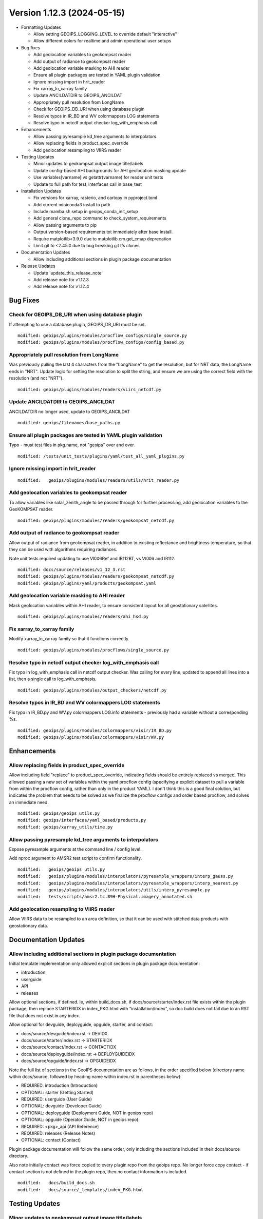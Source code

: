 .. dropdown:: Distribution Statement

 | # # # This source code is protected under the license referenced at
 | # # # https://github.com/NRLMMD-GEOIPS.

Version 1.12.3 (2024-05-15)
***************************

* Formatting Updates

  * Allow setting GEOIPS_LOGGING_LEVEL to override default "interactive"
  * Allow different colors for realtime and admin operational user setups
* Bug fixes

  * Add geolocation variables to geokompsat reader
  * Add output of radiance to geokompsat reader
  * Add geolocation variable masking to AHI reader
  * Ensure all plugin packages are tested in YAML plugin validation
  * Ignore missing import in hrit_reader
  * Fix xarray_to_xarray family
  * Update ANCILDATDIR to GEOIPS_ANCILDAT
  * Appropriately pull resolution from LongName
  * Check for GEOIPS_DB_URI when using database plugin
  * Resolve typos in IR_BD and WV colormappers LOG statements
  * Resolve typo in netcdf output checker log_with_emphasis call
* Enhancements

  * Allow passing pyresample kd_tree arguments to interpolators
  * Allow replacing fields in product_spec_override
  * Add geolocation resampling to VIIRS reader
* Testing Updates

  * Minor updates to geokompsat output image title/labels
  * Update config-based AHI backgrounds for AHI geolocation masking update
  * Use variables[varname] vs getattr(varname) for reader unit tests
  * Update to full path for test_interfaces call in base_test
* Installation Updates

  * Fix versions for xarray, rasterio, and cartopy in pyproject.toml
  * Add current miniconda3 install to path
  * Include mamba.sh setup in geoips_conda_init_setup
  * Add general clone_repo command to check_system_requirements
  * Allow passing arguments to pip
  * Output version-based requirements.txt immediately after base install.
  * Require matplotlib<3.9.0 due to matplotlib.cm.get_cmap deprecation
  * Limit git to <2.45.0 due to bug breaking git lfs clones
* Documentation Updates

  * Allow including additional sections in plugin package documentation
* Release Updates

  * Update 'update_this_release_note'
  * Add release note for v1.12.3
  * Add release note for v1.12.4

Bug Fixes
=========

Check for GEOIPS_DB_URI when using database plugin
--------------------------------------------------

If attempting to use a database plugin, GEOIPS_DB_URI must be set.

::

  modified: geoips/plugins/modules/procflow_configs/single_source.py
  modified: geoips/plugins/modules/procflow_configs/config_based.py

Appropriately pull resolution from LongName
-------------------------------------------

Was previously pulling the last 4 characters from the "LongName" to get the
resolution, but for NRT data, the LongName ends in "NRT".  Update logic for
setting the resolution to split the string, and ensure we are using the
correct field with the resolution (and not "NRT").

::

  modified: geoips/plugins/modules/readers/viirs_netcdf.py

Update ANCILDATDIR to GEOIPS_ANCILDAT
-------------------------------------

ANCILDATDIR no longer used, update to GEOIPS_ANCILDAT

::

  modified: geoips/filenames/base_paths.py

Ensure all plugin packages are tested in YAML plugin validation
---------------------------------------------------------------

Typo - must test files in pkg.name, not "geoips" over and over.

::

  modified: /tests/unit_tests/plugins/yaml/test_all_yaml_plugins.py

Ignore missing import in hrit_reader
------------------------------------

::

    modified:   geoips/plugins/modules/readers/utils/hrit_reader.py

Add geolocation variables to geokompsat reader
----------------------------------------------

To allow variables like solar_zenith_angle to be passed through for
further processing, add geolocation variables to the GeoKOMPSAT reader.

::

  modified: geoips/plugins/modules/readers/geokompsat_netcdf.py

Add output of radiance to geokompsat reader
----------------------------------------------

Allow output of radiance from geokompsat reader, in addition to existing
reflectance and brightness temperature, so that they can be used with
algorithms requiring radiances.

Note unit tests required updating to use VI006Ref and IR112BT, vs VI006 and IR112.

::

  modified: docs/source/releases/v1_12_3.rst
  modified: geoips/plugins/modules/readers/geokompsat_netcdf.py
  modified: geoips/plugins/yaml/products/geokompsat.yaml

Add geolocation variable masking to AHI reader
----------------------------------------------

Mask geolocation variables within AHI reader, to ensure
consistent layout for all geostationary satellites.

::

  modified: geoips/plugins/modules/readers/ahi_hsd.py

Fix xarray_to_xarray family
---------------------------

Modify xarray_to_xarray family so that it functions correctly.

::

  modified: geoips/plugins/modules/procflows/single_source.py

Resolve typo in netcdf output checker log_with_emphasis call
------------------------------------------------------------

Fix typo in log_with_emphasis call in netcdf output checker.  Was calling for every
line, updated to append all lines into a list, then a single call to log_with_emphasis.

::

  modified: geoips/plugins/modules/output_checkers/netcdf.py

Resolve typos in IR_BD and WV colormappers LOG statements
---------------------------------------------------------

Fix typo in IR_BD.py and WV.py colormappers LOG.info statements - previously
had a variable without a corresponding %s.

::

  modified: geoips/plugins/modules/colormappers/visir/IR_BD.py
  modified: geoips/plugins/modules/colormappers/visir/WV.py

Enhancements
============

Allow replacing fields in product_spec_override
-----------------------------------------------

Allow including field "replace" to product_spec_override, indicating fields
should be entirely replaced vs merged.  This allowed passing a new set of
variables within the yaml procflow config (specifying a explicit dataset to
pull a variable from within the procflow config, rather than only in the
product YAML).  I don't think this is a good final solution, but indicates
the problem that needs to be solved as we finalize the procflow configs and
order based procflow, and solves an immediate need.

::

  modified: geoips/geoips_utils.py
  modified: geoips/interfaces/yaml_based/products.py
  modified: geoips/xarray_utils/time.py

Allow passing pyresample kd_tree arguments to interpolators
-----------------------------------------------------------

Expose pyresample arguments at the command line / config level.

Add nproc argument to AMSR2 test script to confirm functionality.

::

  modified:   geoips/geoips_utils.py
  modified:   geoips/plugins/modules/interpolators/pyresample_wrappers/interp_gauss.py
  modified:   geoips/plugins/modules/interpolators/pyresample_wrappers/interp_nearest.py
  modified:   geoips/plugins/modules/interpolators/utils/interp_pyresample.py
  modified:   tests/scripts/amsr2.tc.89H-Physical.imagery_annotated.sh

Add geolocation resampling to VIIRS reader
------------------------------------------

Allow VIIRS data to be resampled to an area definition, so that it can be used
with stitched data products with geostationary data.

Documentation Updates
=====================

Allow including additional sections in plugin package documentation
-------------------------------------------------------------------

Initial template implementation only allowed explicit sections in
plugin package documentation:

* introduction
* userguide
* API
* releases

Allow optional sections, if defined.
Ie, within build_docs.sh, if docs/source/starter/index.rst file exists
within the plugin package, then replace STARTERIDX in index_PKG.html
with "installation/index", so doc build does not fail due to an RST file that
does not exist in any index.

Allow optional for devguide, deployguide, opguide, starter, and contact:

* docs/source/devguide/index.rst -> DEVIDX
* docs/source/starter/index.rst -> STARTERIDX
* docs/source/contact/index.rst -> CONTACTIDX
* docs/source/deployguide/index.rst -> DEPLOYGUIDEIDX
* docs/source/opguide/index.rst -> OPGUIDEIDX

Note the full list of sections in the GeoIPS documentation are as follows,
in the order specified below
(directory name within docs/source, followed by heading name within index.rst
in parentheses below):

* REQUIRED: introduction (Introduction)
* OPTIONAL: starter (Getting Started)
* REQUIRED: userguide (User Guide)
* OPTIONAL: devguide (Developer Guide)
* OPTIONAL: deployguide (Deployment Guide, NOT in geoips repo)
* OPTIONAL: opguide (Operator Guide, NOT in geoips repo)
* REQUIRED: <pkg>_api (API Reference)
* REQUIRED: releases (Release Notes)
* OPTIONAL: contact (Contact)

Plugin package documentation will follow the same order, only including the
sections included in their docs/source directory.

Also note initially contact was force copied to every plugin repo from the
geoips repo.  No longer force copy contact - if contact section is not
defined in the plugin repo, then no contact information is included.

::

  modified:   docs/build_docs.sh
  modified:   docs/source/_templates/index_PKG.html

Testing Updates
===============

Minor updates to geokompsat output image title/labels
-----------------------------------------------------

This must have initially been added with a different version of matplotlib.
This does not appear to impact the actual image at all, or contents of title/
labels.

::

  modified: tests/outputs/geokompsat.static.Visible.imagery_annotated/20231208.030032.GK-2A.geokompsat.Visible.geokompsat.45p56.nmsc.10p0.png


Update config-based AHI backgrounds for AHI geolocation masking update
----------------------------------------------------------------------

GEOIPS/geoips#479 update caused VERY slightly expanded coverage for AHI, due
to update to geolocation masking. AHI background image is slightly expanded.

::

  modified: tests/outputs/amsr2.global_overlay.37pct.imagery_annotated_over_Visible/20200518.062048.gcom-w1.amsr2.37pct.global.10p06.star.20p0.png
  modified: tests/outputs/amsr2.global_overlay.89pct.imagery_annotated_over_Visible/20200518.062048.gcom-w1.amsr2.89pct.global.13p55.star.20p0.png
  modified: tests/outputs/amsr2.global_overlay.37pct.imagery_annotated_over_Infrared-Gray/20200518.062048.gcom-w1.amsr2.37pct.global.10p06.star.20p0.png
  modified: tests/outputs/amsr2.global_overlay.89pct.imagery_annotated_over_Infrared-Gray/20200518.062048.gcom-w1.amsr2.89pct.global.13p55.star.20p0.png

Use variables[varname] vs getattr(varname) for reader unit tests
----------------------------------------------------------------

Standardize xarray variable access.

::

  modified: tests/unit_tests_long/plugins/modules/readers/test_readers.py

Update to full path for test_interfaces call in base_test
---------------------------------------------------------

Use full path to tests/utils/test_interfaces.py, rather than console script
test_interfaces. test_interfaces is no longer a console script, because it
relies on utilities in the "test" infrastructure, so is non-functional with
a pip install of geoips only.

::

  modified: tests/integration_tests/base_test.sh

Installation Updates
====================

Fix versions for xarray, rasterio, and cartopy in pyproject.toml
----------------------------------------------------------------

Require fixed versions for

* xarray (knmi scat reader bug),
* rasterio (geotiff_standard bug)
* cartopy (test image output gridlines, few pixels difference)

::

  modified: pyproject.toml

Add current miniconda3 install to path
--------------------------------------

Add current miniconda3 install to path, to ensure correct conda is used
during conda env calls.

::

  modified: setup/geoips_conda_init_setup

Include mamba.sh setup in geoips_conda_init_setup
-------------------------------------------------

Also redirect which conda stderr to dev/null to avoid unnecessary
printing to screen.

::

  modified:   setup/geoips_conda_init_setup

Add general clone_repo command to check_system_requirements
-----------------------------------------------------------

Allows consistent error checking, and skipping if it already exists.

::

  setup/check_sysstem_requirements.sh

Allow passing arguments to pip
------------------------------

::

  setup/check_sysstem_requirements.sh

Output version-based requirements.txt immediately after base install
--------------------------------------------------------------------

::

  modified: docs/source/starter/installation.rst

Require matplotlib<3.9.0 due to matplotlib.cm.get_cmap deprecation
------------------------------------------------------------------

Will remove this fixed version as soon as we update matplotlib_linear_norm.py for
latest matplotlib syntax.

::

  modified: pyproject.toml

Limit git to <2.45.0 due to bug breaking git lfs clones
-------------------------------------------------------

git lfs clones fail altogether with git >= 2.45.0. Will remove this restriction
once git fixes their bug.

Formatting Updates
==================

Allow setting GEOIPS_LOGGING_LEVEL to override default "interactive"
--------------------------------------------------------------------

Command line argument takes precedence, then GEOIPS_LOGGING_LEVEL,
then default "interactive".  Allows setting logging level across the
board for ALL processing, without specifying at each command line
call (ie, good for logs).

::

  modified:   geoips/commandline/run_procflow.py

Allow different colors for realtime and admin operational user setups
---------------------------------------------------------------------

Differentiate between admin and realtime setup for operational user.

::

  modified: setup/bash_setup/color_prompts

Release Process
===============

Merge updates from v1.12.2 from github.com
------------------------------------------

*From GEOIPS#493: 2024-04-30, 1.12.2 release*

::

  modified: docs/source/releases/v1_12_2.rst

Add release note for v1.12.3
----------------------------

*From GEOIPS#458: 2024-02-17, 1.12.1 release*

All updates until the next release (v1.12.3) will be included in
this release note.

::

  modified: docs/source/releases/v1_12_3.rst
  modified: docs/source/releases/index.rst

Update 'update_this_release_note'
---------------------------------

*From GEOIPS#458: 2024-02-17, 1.12.1 release process updates*

All updates until the next release (v1.12.3) will be included in
the release note specified in this file.

::

  modified: update_this_release_note

Update to full path for test_interfaces call in base_test
---------------------------------------------------------

Use full path to tests/utils/test_interfaces.py, rather than console script
test_interfaces. test_interfaces is no longer a console script, because it
relies on utilities in the "test" infrastructure, so is non-functional with
a pip install of geoips only.

::

  modified: tests/integration_tests/base_test.sh

Resolve typo in netcdf output checker log_with_emphasis call
------------------------------------------------------------

Fix typo in log_with_emphasis call in netcdf output checker.  Was calling for every
line, updated to append all lines into a list, then a single call to log_with_emphasis.

::

  modified: geoips/plugins/modules/output_checkers/netcdf.py

Add current miniconda3 install to path
--------------------------------------

Add current miniconda3 install to path, to ensure correct conda is used
during conda env calls.

::

  modified: setup/geoips_conda_init_setup
